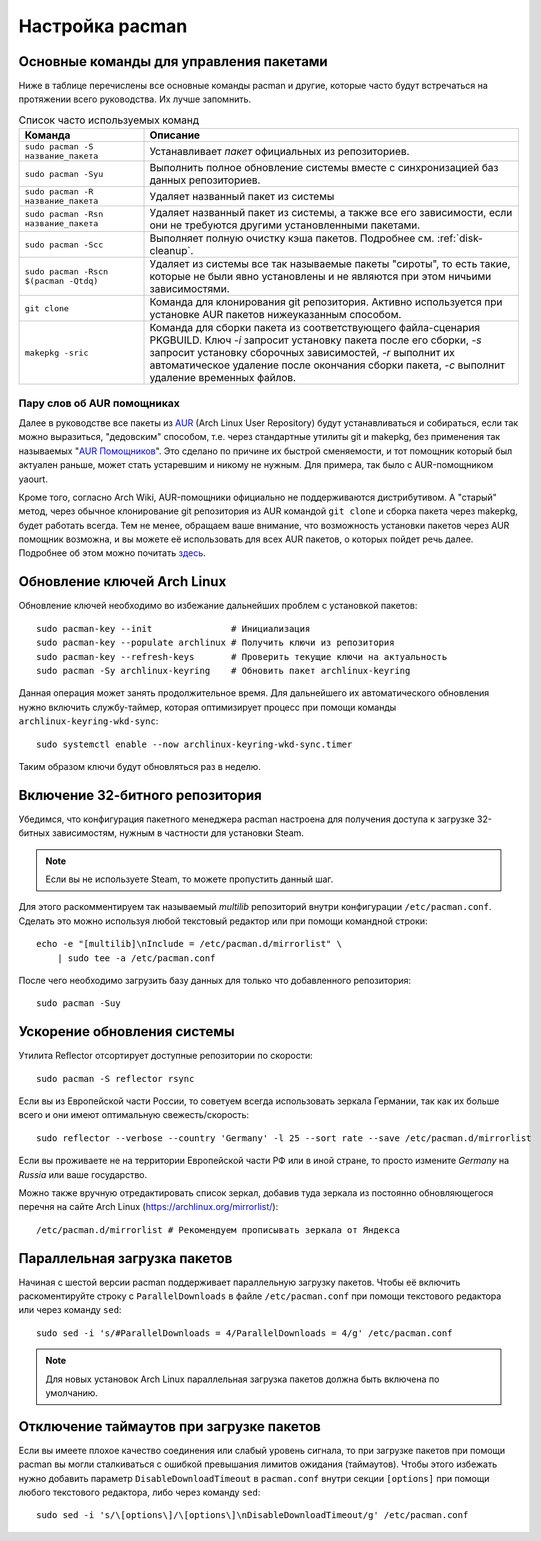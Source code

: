 .. ARU (c) 2018 - 2025, Pavel Priluckiy, Vasiliy Stelmachenok and contributors

   ARU is licensed under a
   Creative Commons Attribution-ShareAlike 4.0 International License.

   You should have received a copy of the license along with this
   work. If not, see <https://creativecommons.org/licenses/by-sa/4.0/>.

.. index:: pacman, settings
.. _pacman:

******************
Настройка pacman
******************

.. index:: basics, commands, pacman
.. _basic-commands:

=========================================
Основные команды для управления пакетами
=========================================

Ниже в таблице перечислены все основные команды pacman и другие,
которые часто будут встречаться на протяжении всего руководства. Их
лучше запомнить.

.. list-table:: Список часто используемых команд
   :widths: 25 75
   :header-rows: 1

   * - Команда
     - Описание
   * - ``sudo pacman -S название_пакета``
     - Устанавливает *пакет* официальных из репозиториев.
   * - ``sudo pacman -Syu``
     - Выполнить полное обновление системы вместе с синхронизацией баз
       данных репозиториев.
   * - ``sudo pacman -R название_пакета``
     - Удаляет названный пакет из системы
   * - ``sudo pacman -Rsn название_пакета``
     - Удаляет названный пакет из системы, а также все его
       зависимости, если они не требуются другими установленными
       пакетами.
   * - ``sudo pacman -Scc``
     - Выполняет полную очистку кэша пакетов. Подробнее см.
       :ref:`disk-cleanup`.
   * - ``sudo pacman -Rscn $(pacman -Qtdq)``
     - Удаляет из системы все так называемые пакеты "сироты", то есть
       такие, которые не были явно установлены и не являются при этом
       ничьими зависимостями.
   * - ``git clone``
     - Команда для клонирования git репозитория. Активно используется
       при установке AUR пакетов нижеуказанным способом.
   * - ``makepkg -sric``
     - Команда для сборки пакета из соответствующего файла-сценария PKGBUILD.
       Ключ `-i` запросит установку пакета после его сборки, `-s`
       запросит установку сборочных зависимостей, `-r` выполнит их
       автоматическое удаление после окончания сборки пакета, `-c`
       выполнит удаление временных файлов.

.. index:: aur, helpers, packaging
.. _aur-helpers:

-----------------------------
Пару слов об AUR помощниках
-----------------------------

Далее в руководстве все пакеты из AUR_ (Arch Linux User Repository)
будут устанавливаться и собираться, если так можно выразиться,
"дедовским" способом, т.е. через стандартные утилиты git и makepkg,
без применения так называемых "`AUR Помощников`_". Это сделано по
причине их быстрой сменяемости, и тот помощник который был актуален
раньше, может стать устаревшим и никому не нужным. Для примера, так
было с AUR-помощником yaourt. 

Кроме того, согласно Arch Wiki, AUR-помощники официально не
поддерживаются дистрибутивом. А "старый" метод, через обычное
клонирование git репозитория из AUR командой ``git clone`` и сборка
пакета через makepkg, будет работать всегда. Тем не менее, обращаем
ваше внимание, что возможность установки пакетов через AUR помощник
возможна, и вы можете её использовать для всех AUR пакетов, о которых
пойдет речь далее. Подробнее об этом можно почитать `здесь`_.

.. _AUR: https://wiki.archlinux.org/title/Arch_User_Repository
.. _здесь: https://wiki.archlinux.org/index.php/AUR_helpers
.. _`AUR Помощников`: https://wiki.archlinux.org/title/AUR_helpers

.. index:: pacman, key, gpg
.. _gpg-update:

=============================
Обновление ключей Arch Linux
=============================

Обновление ключей необходимо во избежание дальнейших проблем с установкой
пакетов::

  sudo pacman-key --init               # Инициализация
  sudo pacman-key --populate archlinux # Получить ключи из репозитория
  sudo pacman-key --refresh-keys       # Проверить текущие ключи на актуальность
  sudo pacman -Sy archlinux-keyring    # Обновить пакет archlinux-keyring

Данная операция может занять продолжительное время. Для дальнейшего их
автоматического обновления нужно включить службу-таймер, которая
оптимизирует процесс при помощи команды ``archlinux-keyring-wkd-sync``::

    sudo systemctl enable --now archlinux-keyring-wkd-sync.timer

Таким образом ключи будут обновляться раз в неделю.


.. index:: pacman, multilib, steam
.. _multilib-repository:

==================================
Включение 32-битного репозитория
==================================

Убедимся, что конфигурация пакетного менеджера pacman настроена для
получения доступа к загрузке 32-битных зависимостям, нужным в
частности для установки Steam.

.. note:: Если вы не используете Steam, то можете пропустить данный
   шаг.

Для этого раскомментируем так называемый *multilib* репозиторий внутри
конфигурации ``/etc/pacman.conf``. Сделать это можно используя любой
текстовый редактор или при помощи командной строки::

  echo -e "[multilib]\nInclude = /etc/pacman.d/mirrorlist" \
      | sudo tee -a /etc/pacman.conf

После чего необходимо загрузить базу данных для только что
добавленного репозитория::

  sudo pacman -Suy

.. index:: pacman, mirrorlist, reflector
.. _speed-up-system-updates:

=============================
Ускорение обновления системы
=============================

Утилита Reflector отсортирует доступные репозитории по скорости::

  sudo pacman -S reflector rsync

Если вы из Европейской части России, то советуем всегда использовать зеркала
Германии, так как их больше всего и они имеют оптимальную свежесть/скорость::

  sudo reflector --verbose --country 'Germany' -l 25 --sort rate --save /etc/pacman.d/mirrorlist

Если вы проживаете не на территории Европейской части РФ или в иной стране, то
просто измените *Germany* на *Russia* или ваше государство.

Можно также вручную отредактировать список зеркал, добавив туда зеркала из
постоянно обновляющегося перечня на сайте Arch Linux
(https://archlinux.org/mirrorlist/)::

  /etc/pacman.d/mirrorlist # Рекомендуем прописывать зеркала от Яндекса

.. index:: pacman, settings, parallel-downloading
.. _parallel-downloading:

==============================
Параллельная загрузка пакетов
==============================

Начиная с шестой версии pacman поддерживает параллельную загрузку
пакетов. Чтобы её включить раскоментируйте строку с
``ParallelDownloads`` в файле ``/etc/pacman.conf`` при помощи
текстового редактора или через команду ``sed``::

   sudo sed -i 's/#ParallelDownloads = 4/ParallelDownloads = 4/g' /etc/pacman.conf

.. note:: Для новых установок Arch Linux параллельная загрузка пакетов
   должна быть включена по умолчанию.

.. index:: pacman, settings, disable-timeouts
.. _disable_pacman_timeouts:

==========================================
Отключение таймаутов при загрузке пакетов
==========================================

Если вы имеете плохое качество соединения или слабый уровень сигнала,
то при загрузке пакетов при помощи pacman вы могли сталкиваться с
ошибкой превышания лимитов ожидания (таймаутов). Чтобы этого избежать
нужно добавить параметр ``DisableDownloadTimeout`` в ``pacman.conf``
внутри секции ``[options]`` при помощи любого текстового редактора,
либо через команду ``sed``::

   sudo sed -i 's/\[options\]/\[options\]\nDisableDownloadTimeout/g' /etc/pacman.conf

.. vim:set textwidth=70:
